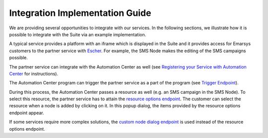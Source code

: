 Integration Implementation Guide
================================

We are providing several opportunities to integrate with our services. In the following sections, we illustrate how it
is possible to integrate with the Suite via an example implementation.

A typical service provides a platform with an iframe which is displayed in the Suite and it provides access for Emarsys
customers to the partner service with `Escher <http://escherauth.readthedocs.org/en/latest/#>`_. For example,
the SMS Node makes the editing of the SMS campaigns possible.

.. image:: /_static/images/iframe.png

The partner service can integrate with the Automation Center as well (see `Registering your Service with Automation
Center <http://emarsys-dev.readthedocs.org/integrations/automation_center/node_registering_your_service.html>`_ for
instructions).

The Automation Center program can trigger the partner service as a part of the program (see `Trigger Endpoint
<http://emarsys-dev.readthedocs.org/integrations/automation_center/node_trigger_endpoint.html>`_).

.. image:: /_static/images/AC.png

During this process, the Automation Center passes a resource as well (e.g. an SMS campaign in the SMS Node). To select this resource,
the partner service has to attain the `resource options endpoint
<http://emarsys-dev.readthedocs.org/integrations/automation_center/node_resource_options_endpoint.html>`_. The customer
can select the resource when a node is added by clicking on it. In this popup dialog, the items provided by the
resource options endpoint appear.

.. image:: /_static/images/sms_campaign.png

If some services require more complex solutions, the `custom node dialog endpoint
<http://emarsys-dev.readthedocs.org/integrations/automation_center/node_custom_node_dialogue_endpoint.html>`_ is used
instead of the resource options endpoint.